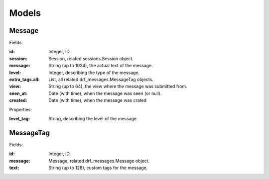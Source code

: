 
Models
======

Message
-------

Fields:

:id: Integer, ID.
:session: Session, related sessions.Session object.
:message: String (up to 1024), the actual text of the message.
:level: Integer, describing the type of the message.
:extra_tags.all: List, all related drf_messages.MessageTag objects.
:view: String (up to 64), the view where the message was submitted from.
:seen_at: Date (with time), when the message was seen (or null).
:created: Date (with time), when the message was crated

Properties:

:level_tag: String, describing the level of the message


MessageTag
----------

Fields:

:id: Integer, ID.
:message: Message, related drf_messages.Message object.
:text: String (up to 128), custom tags for the message.